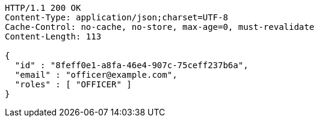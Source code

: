[source,http,options="nowrap"]
----
HTTP/1.1 200 OK
Content-Type: application/json;charset=UTF-8
Cache-Control: no-cache, no-store, max-age=0, must-revalidate
Content-Length: 113

{
  "id" : "8feff0e1-a8fa-46e4-907c-75ceff237b6a",
  "email" : "officer@example.com",
  "roles" : [ "OFFICER" ]
}
----